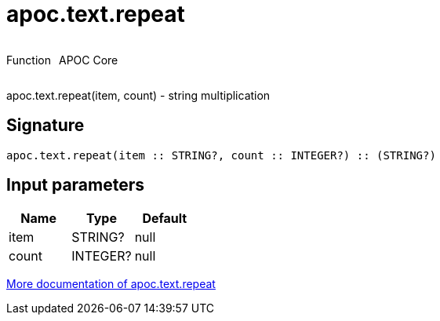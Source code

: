 ////
This file is generated by DocsTest, so don't change it!
////

= apoc.text.repeat
:description: This section contains reference documentation for the apoc.text.repeat function.



++++
<div style='display:flex'>
<div class='paragraph type function'><p>Function</p></div>
<div class='paragraph release core' style='margin-left:10px;'><p>APOC Core</p></div>
</div>
++++

apoc.text.repeat(item, count) - string multiplication

== Signature

[source]
----
apoc.text.repeat(item :: STRING?, count :: INTEGER?) :: (STRING?)
----

== Input parameters
[.procedures, opts=header]
|===
| Name | Type | Default 
|item|STRING?|null
|count|INTEGER?|null
|===

xref::misc/text-functions.adoc[More documentation of apoc.text.repeat,role=more information]

